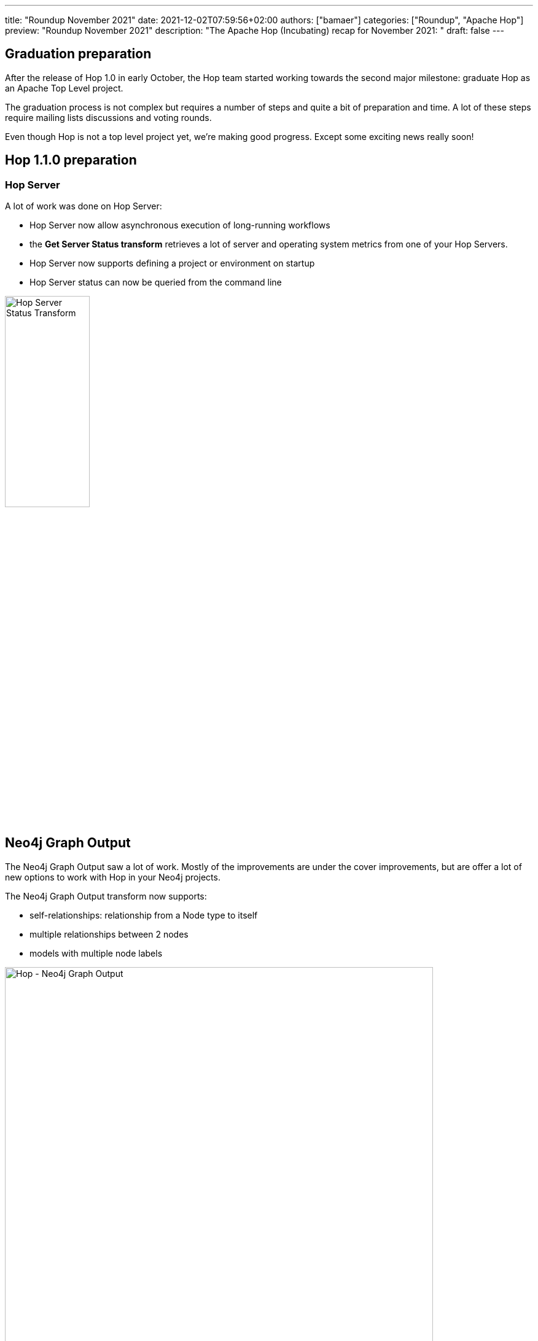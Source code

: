 ---
title: "Roundup November 2021"
date: 2021-12-02T07:59:56+02:00
authors: ["bamaer"]
categories: ["Roundup", "Apache Hop"]
preview: "Roundup November 2021"
description: "The Apache Hop (Incubating) recap for November 2021: "
draft: false
---

:toc: macro
:toclevels: 2
:toc-title: As always at the start of another new month, let's have a look at what happened at Hop over the last month. Here's the recap for November 2021!
:toc-class: none

toc::[]

== Graduation preparation

After the release of Hop 1.0 in early October, the Hop team started working towards the second major milestone: graduate Hop as an Apache Top Level project.

The graduation process is not complex but requires a number of steps and quite a bit of preparation and time. A lot of these steps require mailing lists discussions and voting rounds.

Even though Hop is not a top level project yet, we're making good progress. Except some exciting news really soon!

== Hop 1.1.0 preparation

[[hop-server]]
=== Hop Server

A lot of work was done on Hop Server:

* Hop Server now allow asynchronous execution of long-running workflows
* the **Get Server Status transform** retrieves a lot of server and operating system metrics from one of your Hop Servers.
* Hop Server now supports defining a project or environment on startup
* Hop Server status can now be queried from the command line

image:/img/Roundup-2021-12/hop-transform-server-status.png[Hop Server Status Transform, width="40%"]

[[neo4j]]
== Neo4j Graph Output

The Neo4j Graph Output saw a lot of work. Mostly of the improvements are under the cover improvements, but are offer a lot of new options to work with Hop in your Neo4j projects.

The Neo4j Graph Output transform now supports:

* self-relationships: relationship from a Node type to itself
* multiple relationships between 2 nodes
* models with multiple node labels

image:/img/Roundup-2021-12/hop-transforms-neo4j-graph-output.png[Hop - Neo4j Graph Output, width="90%"]

[[fixes-improvements]]
=== Lots and lots of bug fixes and improvements

There always are bugs to fix and things to improve. The Hop team worked on more than 160 tickets for the upcoming 1.1.0 release.

Some of the most important fixes and smaller improvements are:

* Hop Gui had some issues when working with large pipelines and workflows. These issues are fixed, and it now is a lot easier to navigate the gui in a large workflow or pipeline by simple mouse-wheel-dragging through the UI.
* the context dialog now uses keywords to search for transforms, actions and other metadata items.
* relational database transforms (e.g. table input, table output) now support variables for the connection name.
* Kafka consumer transform now shows sub-pipeline logs in main pipeline log
* CockroachDB as a new database type
* lots of small improvements on projects and environments
* lots of small improvements and support for additional transforms in metadata injection
* lots of documentation updates
* additional samples
* additional integration tests: Hop now runs close to 400 integration test workflows and pipelines. This growing test library helps us to build and maintain the best Hop releases possible.

[[plugins]]
== New plugins

Transforms:

* Get Server Status: get Hop Server metrics (see Hop Server earlier)
* Standardize Phone Numbers: standardize phone numbers in your data. No more regex parsing required!

[[hop-2.0]]
== Apache Hop 2.0 preparation.

The Hop team is already looking past Hop 1.1.0 and towards Hop 2.0.

We created a separate branch with its own https://ci-builds.apache.org/job/Hop/job/Hop/job/2.0.0/[daily build] to start working towards Hop 2.0 on Java 11.

It's not a lot of fun to watch yet, the build still breaks, but there's progress. We're fixing issues with every build, and will eventually get there.

[[community]]
== Community

=== Hop Mailing lists

Don't forget to subscribe to our mailto:dev-subscribe@hop.apache.org[dev] and mailto:users-subscribe@hop.apache.org[users] mailing lists!
These mailing lists allow us to discuss and make decisions in a process that is as transparent and inclusive as possible, and as such are an important tool in our communication as an Apache project.

The dev and user lists currently _only_ have 33 and 38 subscribers respectively. We can do better, Hop Community!

Subscribing is as easy as sending an empty email by clicking the links below:

* mailto:users-subscribe@hop.apache.org[users]: general how-to and functionality questions. Ask us anything!
* mailto:dev-subscribe@hop.apache.org[dev]: developer discussions. There's a lot of informal discussion going on in our https://chat.project-hop.org[chat channels], but decisions that matter are taken on the dev list!

=== 3Hx - Hot Hop Hangouts

We had one hangout in November, and one in late October that wasn't included in previous updates.

* 3H12 - a well-designed Hop project walkthrough (2021-10-28, https://www.youtube.com/watch?v=a1jg1A2vmtA[recording])
* 3H13 - Apache Hop sucks! Let's un-suck it (2021-11-18, https://www.youtube.com/watch?v=qW5Jwe5OipU[recording])

Check the xref:../../../../community/events/index.adoc[events] page for the full 3Hx schedule.

=== Hop Community

The Hop community continues to grow:

* chat: 243 registered members (up from 217) link:https://chat.project-hop.org[join]
* LinkedIn: 690 followers (up from 603) link:https://www.linkedin.com/company/hop-project[follow]
* Twitter: 545 followers (up from 488) link:https://twitter.com/ApacheHop[follow]
* YouTube: 325 subscribers (up from 247) link:https://www.youtube.com/channel/UCGlcYslwe03Y2zbZ1W6DAGA[subscribe]
* Meetup: 211 members (up from 168) link: https://www.meetup.com/3hx-apache-hop-incubating-hot-hop-hangouts[join]

Check out the link:/community/team/[complete list] of committers and contributors.

Without community contribution, Hop is just a coding club! Please feel free to join, participate in the discussion, test, file bug tickets on the software or documentation, ... Contributing is a lot more than writing code.

Check out our link:/community/contributing/[contribution guides] and http://hop.apache.org/community/ethos/[Code of Conduct] to find out more.

[[tickets]]
## JIRA Activity

Here's a quick overview of the 79 tickets the Hop community worked on in November

* Resolved: 40
* In Progress: 2
* Open: 35
* Closed: 2

The full list of issues that had activity over the last month is available https://issues.apache.org/jira/issues/?jql=project%20%3D%20HOP%20AND%20status%20in%20(Resolved%2C%20Closed)%20AND%20resolved%20%3E%3D%202021-11-01%20AND%20resolved%20%3C%3D%202021-11-30%20ORDER%20BY%20updated%20ASC&startIndex=50[here^]


